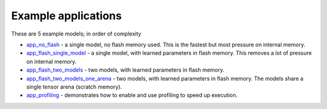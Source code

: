 Example applications
----------------------------

These are 5 example models; in order of complexity

* `app_no_flash <app_no_flash/README.rst>`_  - a single model, no flash memory used. This is the
  fastest but most pressure on internal memory.

* `app_flash_single_model <app_flash_single_model/README.rst>`_ - a single model, with learned parameters in
  flash memory. This removes a lot of pressure on internal memory.

* `app_flash_two_models <.app_flash_two_models/README.rst>`_ - two models, with learned parameters in flash memory.

* `app_flash_two_models_one_arena <app_flash_two_models_one_arena/README.rst>`_ - two models, with learned parameters in
  flash memory. The models share a single tensor arena (scratch memory).

* `app_profiling <app_profiling/README.rst>`_ - demonstrates how to enable and use profiling to speed up execution.
